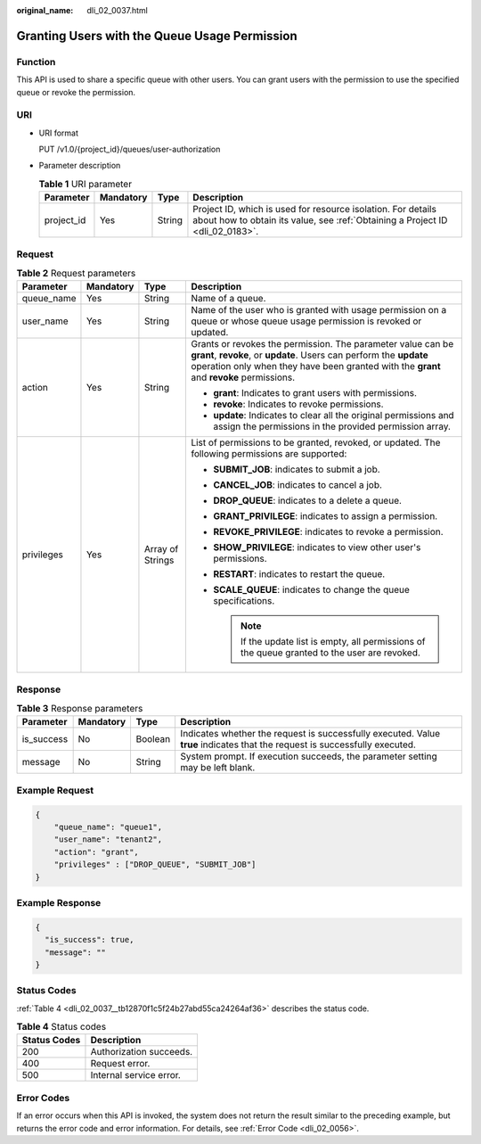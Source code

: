 :original_name: dli_02_0037.html

.. _dli_02_0037:

Granting Users with the Queue Usage Permission
==============================================

Function
--------

This API is used to share a specific queue with other users. You can grant users with the permission to use the specified queue or revoke the permission.

URI
---

-  URI format

   PUT /v1.0/{project_id}/queues/user-authorization

-  Parameter description

   .. table:: **Table 1** URI parameter

      +------------+-----------+--------+-----------------------------------------------------------------------------------------------------------------------------------------------+
      | Parameter  | Mandatory | Type   | Description                                                                                                                                   |
      +============+===========+========+===============================================================================================================================================+
      | project_id | Yes       | String | Project ID, which is used for resource isolation. For details about how to obtain its value, see :ref:`Obtaining a Project ID <dli_02_0183>`. |
      +------------+-----------+--------+-----------------------------------------------------------------------------------------------------------------------------------------------+

Request
-------

.. table:: **Table 2** Request parameters

   +-----------------+-----------------+------------------+-------------------------------------------------------------------------------------------------------------------------------------------------------------------------------------------------------------------------------+
   | Parameter       | Mandatory       | Type             | Description                                                                                                                                                                                                                   |
   +=================+=================+==================+===============================================================================================================================================================================================================================+
   | queue_name      | Yes             | String           | Name of a queue.                                                                                                                                                                                                              |
   +-----------------+-----------------+------------------+-------------------------------------------------------------------------------------------------------------------------------------------------------------------------------------------------------------------------------+
   | user_name       | Yes             | String           | Name of the user who is granted with usage permission on a queue or whose queue usage permission is revoked or updated.                                                                                                       |
   +-----------------+-----------------+------------------+-------------------------------------------------------------------------------------------------------------------------------------------------------------------------------------------------------------------------------+
   | action          | Yes             | String           | Grants or revokes the permission. The parameter value can be **grant**, **revoke**, or **update**. Users can perform the **update** operation only when they have been granted with the **grant** and **revoke** permissions. |
   |                 |                 |                  |                                                                                                                                                                                                                               |
   |                 |                 |                  | -  **grant**: Indicates to grant users with permissions.                                                                                                                                                                      |
   |                 |                 |                  | -  **revoke**: Indicates to revoke permissions.                                                                                                                                                                               |
   |                 |                 |                  | -  **update**: Indicates to clear all the original permissions and assign the permissions in the provided permission array.                                                                                                   |
   +-----------------+-----------------+------------------+-------------------------------------------------------------------------------------------------------------------------------------------------------------------------------------------------------------------------------+
   | privileges      | Yes             | Array of Strings | List of permissions to be granted, revoked, or updated. The following permissions are supported:                                                                                                                              |
   |                 |                 |                  |                                                                                                                                                                                                                               |
   |                 |                 |                  | -  **SUBMIT_JOB**: indicates to submit a job.                                                                                                                                                                                 |
   |                 |                 |                  | -  **CANCEL_JOB**: indicates to cancel a job.                                                                                                                                                                                 |
   |                 |                 |                  | -  **DROP_QUEUE**: indicates to a delete a queue.                                                                                                                                                                             |
   |                 |                 |                  | -  **GRANT_PRIVILEGE**: indicates to assign a permission.                                                                                                                                                                     |
   |                 |                 |                  | -  **REVOKE_PRIVILEGE**: indicates to revoke a permission.                                                                                                                                                                    |
   |                 |                 |                  | -  **SHOW_PRIVILEGE**: indicates to view other user's permissions.                                                                                                                                                            |
   |                 |                 |                  | -  **RESTART**: indicates to restart the queue.                                                                                                                                                                               |
   |                 |                 |                  | -  **SCALE_QUEUE**: indicates to change the queue specifications.                                                                                                                                                             |
   |                 |                 |                  |                                                                                                                                                                                                                               |
   |                 |                 |                  |    .. note::                                                                                                                                                                                                                  |
   |                 |                 |                  |                                                                                                                                                                                                                               |
   |                 |                 |                  |       If the update list is empty, all permissions of the queue granted to the user are revoked.                                                                                                                              |
   +-----------------+-----------------+------------------+-------------------------------------------------------------------------------------------------------------------------------------------------------------------------------------------------------------------------------+

Response
--------

.. table:: **Table 3** Response parameters

   +------------+-----------+---------+-----------------------------------------------------------------------------------------------------------------------------+
   | Parameter  | Mandatory | Type    | Description                                                                                                                 |
   +============+===========+=========+=============================================================================================================================+
   | is_success | No        | Boolean | Indicates whether the request is successfully executed. Value **true** indicates that the request is successfully executed. |
   +------------+-----------+---------+-----------------------------------------------------------------------------------------------------------------------------+
   | message    | No        | String  | System prompt. If execution succeeds, the parameter setting may be left blank.                                              |
   +------------+-----------+---------+-----------------------------------------------------------------------------------------------------------------------------+

Example Request
---------------

.. code-block::

   {
       "queue_name": "queue1",
       "user_name": "tenant2",
       "action": "grant",
       "privileges" : ["DROP_QUEUE", "SUBMIT_JOB"]
   }

Example Response
----------------

.. code-block::

   {
     "is_success": true,
     "message": ""
   }

Status Codes
------------

:ref:`Table 4 <dli_02_0037__tb12870f1c5f24b27abd55ca24264af36>` describes the status code.

.. _dli_02_0037__tb12870f1c5f24b27abd55ca24264af36:

.. table:: **Table 4** Status codes

   ============ =======================
   Status Codes Description
   ============ =======================
   200          Authorization succeeds.
   400          Request error.
   500          Internal service error.
   ============ =======================

Error Codes
-----------

If an error occurs when this API is invoked, the system does not return the result similar to the preceding example, but returns the error code and error information. For details, see :ref:`Error Code <dli_02_0056>`.
